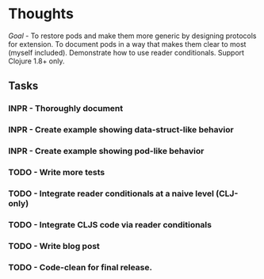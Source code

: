 * Thoughts

/Goal/ - To restore pods and make them more generic by designing
protocols for extension.  To document pods in a way that makes them
clear to most (myself included).  Demonstrate how to use reader
conditionals.  Support Clojure 1.8+ only.

** Tasks

*** INPR - Thoroughly document
*** INPR - Create example showing data-struct-like behavior
*** INPR - Create example showing pod-like behavior
*** TODO - Write more tests
*** TODO - Integrate reader conditionals at a naive level (CLJ-only)
*** TODO - Integrate CLJS code via reader conditionals
*** TODO - Write blog post
*** TODO - Code-clean for final release.

